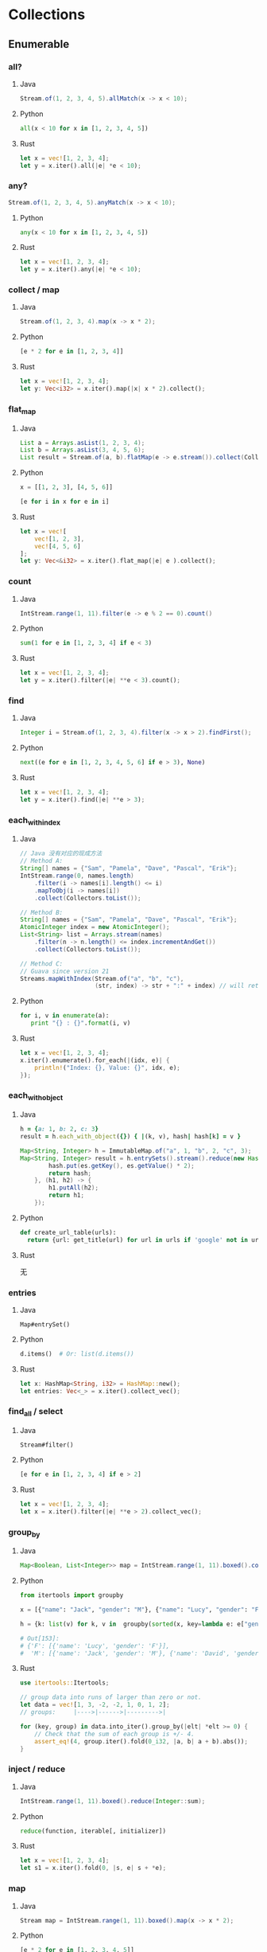 * Collections
** Enumerable
*** all?
**** Java
    #+BEGIN_SRC java
      Stream.of(1, 2, 3, 4, 5).allMatch(x -> x < 10);
    #+END_SRC
**** Python
     #+BEGIN_SRC python
       all(x < 10 for x in [1, 2, 3, 4, 5])
     #+END_SRC
**** Rust
     #+BEGIN_SRC rust
       let x = vec![1, 2, 3, 4];
       let y = x.iter().all(|e| *e < 10);
     #+END_SRC
*** any?
    #+BEGIN_SRC java
      Stream.of(1, 2, 3, 4, 5).anyMatch(x -> x < 10);
    #+END_SRC
**** Python
     #+BEGIN_SRC python
       any(x < 10 for x in [1, 2, 3, 4, 5])
     #+END_SRC
**** Rust
     #+BEGIN_SRC rust
       let x = vec![1, 2, 3, 4];
       let y = x.iter().any(|e| *e < 10);
     #+END_SRC
*** collect / map
**** Java
    #+BEGIN_SRC java
      Stream.of(1, 2, 3, 4).map(x -> x * 2);
    #+END_SRC
**** Python
     #+BEGIN_SRC python
       [e * 2 for e in [1, 2, 3, 4]]
     #+END_SRC
**** Rust
     #+BEGIN_SRC rust
       let x = vec![1, 2, 3, 4];
       let y: Vec<i32> = x.iter().map(|x| x * 2).collect();
     #+END_SRC
*** flat_map
**** Java
    #+BEGIN_SRC java
      List a = Arrays.asList(1, 2, 3, 4);
      List b = Arrays.asList(3, 4, 5, 6);
      List result = Stream.of(a, b).flatMap(e -> e.stream()).collect(Collectors.toList());
    #+END_SRC
**** Python
     #+BEGIN_SRC python
       x = [[1, 2, 3], [4, 5, 6]]

       [e for i in x for e in i]
     #+END_SRC
**** Rust
     #+BEGIN_SRC rust
       let x = vec![
           vec![1, 2, 3],
           vec![4, 5, 6]
       ];
       let y: Vec<&i32> = x.iter().flat_map(|e| e ).collect();
     #+END_SRC
*** count
**** Java
    #+BEGIN_SRC java
      IntStream.range(1, 11).filter(e -> e % 2 == 0).count()
    #+END_SRC
**** Python
     #+BEGIN_SRC python
       sum(1 for e in [1, 2, 3, 4] if e < 3)
     #+END_SRC
**** Rust
     #+BEGIN_SRC rust
       let x = vec![1, 2, 3, 4];
       let y = x.iter().filter(|e| **e < 3).count();
     #+END_SRC
*** find
**** Java
    #+BEGIN_SRC java
      Integer i = Stream.of(1, 2, 3, 4).filter(x -> x > 2).findFirst();
    #+END_SRC
**** Python
     #+BEGIN_SRC python
        next((e for e in [1, 2, 3, 4, 5, 6] if e > 3), None)
     #+END_SRC
**** Rust
     #+BEGIN_SRC rust
       let x = vec![1, 2, 3, 4];
       let y = x.iter().find(|e| **e > 3);
     #+END_SRC
*** each_with_index
**** Java
    
    #+BEGIN_SRC java
      // Java 没有对应的现成方法
      // Method A:
      String[] names = {"Sam", "Pamela", "Dave", "Pascal", "Erik"};
      IntStream.range(0, names.length)
          .filter(i -> names[i].length() <= i)
          .mapToObj(i -> names[i])
          .collect(Collectors.toList());

      // Method B:
      String[] names = {"Sam", "Pamela", "Dave", "Pascal", "Erik"};
      AtomicInteger index = new AtomicInteger();
      List<String> list = Arrays.stream(names)
          .filter(n -> n.length() <= index.incrementAndGet())
          .collect(Collectors.toList());

      // Method C:
      // Guava since version 21
      Streams.mapWithIndex(Stream.of("a", "b", "c"),
                           (str, index) -> str + ":" + index) // will return Stream.of("a:0", "b:1", "c:2")
    #+END_SRC
**** Python
     #+BEGIN_SRC python
       for i, v in enumerate(a):
          print "{} : {}".format(i, v)
     #+END_SRC
**** Rust
     #+BEGIN_SRC rust
       let x = vec![1, 2, 3, 4];
       x.iter().enumerate().for_each(|(idx, e)| {
           println!("Index: {}, Value: {}", idx, e);
       });
     #+END_SRC
*** each_with_object
**** Java
    
    #+BEGIN_SRC ruby
      h = {a: 1, b: 2, c: 3}
      result = h.each_with_object({}) { |(k, v), hash| hash[k] = v }
    #+END_SRC
     
    #+BEGIN_SRC java
      Map<String, Integer> h = ImmutableMap.of("a", 1, "b", 2, "c", 3);
      Map<String, Integer> result = h.entrySets().stream().reduce(new HashMap<String, Integer>(), (hash, es) -> {
              hash.put(es.getKey(), es.getValue() * 2);
              return hash;
          }, (h1, h2) -> {
              h1.putAll(h2);
              return h1;
          });
    #+END_SRC
**** Python
     #+BEGIN_SRC python
       def create_url_table(urls):
         return {url: get_title(url) for url in urls if 'google' not in url}
     #+END_SRC
**** Rust

     无
*** entries
**** Java
    : Map#entrySet()
**** Python
     #+BEGIN_SRC python
       d.items()  # Or: list(d.items())
     #+END_SRC
**** Rust
     #+BEGIN_SRC rust
       let x: HashMap<String, i32> = HashMap::new();
       let entries: Vec<_> = x.iter().collect_vec();
     #+END_SRC
*** find_all / select
**** Java
    : Stream#filter()
**** Python
     #+BEGIN_SRC python
       [e for e in [1, 2, 3, 4] if e > 2]
     #+END_SRC
**** Rust
     #+BEGIN_SRC rust
       let x = vec![1, 2, 3, 4];
       let x = x.iter().filter(|e| **e > 2).collect_vec();
     #+END_SRC
*** group_by
**** Java
    #+BEGIN_SRC java
      Map<Boolean, List<Integer>> map = IntStream.range(1, 11).boxed().collect(groupingBy(x -> x % 2 == 0));
    #+END_SRC
**** Python
     #+BEGIN_SRC python
       from itertools import groupby
       
       x = [{"name": "Jack", "gender": "M"}, {"name": "Lucy", "gender": "F"}, {"name": "David", "gender": "M"}]
       
       h = {k: list(v) for k, v in  groupby(sorted(x, key=lambda e: e["gender"])) }
       
       # Out[153]: 
       # {'F': [{'name': 'Lucy', 'gender': 'F'}],
       #  'M': [{'name': 'Jack', 'gender': 'M'}, {'name': 'David', 'gender': 'M'}]}
     #+END_SRC
**** Rust
     #+BEGIN_SRC rust
       use itertools::Itertools;

       // group data into runs of larger than zero or not.
       let data = vec![1, 3, -2, -2, 1, 0, 1, 2];
       // groups:     |---->|------>|--------->|

       for (key, group) in data.into_iter().group_by(|elt| *elt >= 0) {
           // Check that the sum of each group is +/- 4.
           assert_eq!(4, group.iter().fold(0_i32, |a, b| a + b).abs());
       }
     #+END_SRC
*** inject / reduce
**** Java 
    #+BEGIN_SRC java
      IntStream.range(1, 11).boxed().reduce(Integer::sum);
    #+END_SRC
**** Python
     #+BEGIN_SRC python
       reduce(function, iterable[, initializer])
     #+END_SRC
**** Rust
     #+BEGIN_SRC rust
       let x = vec![1, 2, 3, 4];
       let s1 = x.iter().fold(0, |s, e| s + *e);
     #+END_SRC
*** map
**** Java
    #+BEGIN_SRC java
      Stream map = IntStream.range(1, 11).boxed().map(x -> x * 2);
    #+END_SRC
**** Python
     #+BEGIN_SRC python
       [e * 2 for e in [1, 2, 3, 4, 5]]
     #+END_SRC
**** Rust
     #+BEGIN_SRC rust
       let x = vec![1, 2, 3, 4];
       let s = x.iter().map(|x| *x + 2).collect_vec();
     #+END_SRC
*** max / max_by
**** Java
    #+BEGIN_SRC java
      IntStream.range(1, 11).max();
      IntStream.range(1, 11).boxed().max(Comparators.comparable());
      IntStream.range(1, 11).boxed().max(Comparator.comparing(x -> -x));
      IntStream.range(1, 11).boxed().collect(maxBy(Comparator.comparing(x -> x)));
    #+END_SRC
**** Python
     #+BEGIN_SRC python
       max(e for e in [1, 2, 3, 4])
       max((e for e in [1, 2, 3, 4]), key=lambda e: -e)
     #+END_SRC
**** Rust
     #+BEGIN_SRC rust
       let x = vec![1, 2, 3, 4];
       let m = x.iter().max();
       let m2 = x.iter().max_by_key(|e| -(**e) );
       let m3 = x.iter().max_by(|a, b| (*b).cmp(*a));
     #+END_SRC
*** partition
**** Java
    #+BEGIN_SRC java
      IntStream.range(1, 11).boxed().collect(partitioningBy(x -> x > 5))
    #+END_SRC
**** Python
     #+BEGIN_SRC python
       def partition(pred, iterable):
           t1, t2 = itertools.tee(iterable)
           return itertools.filterfalse(pred, t1), itertools.filter(pred, t2)
     #+END_SRC
     
**** Rust

     #+BEGIN_SRC rust
       let x = vec![1, 2, 3, 4];
       let (x, y): (Vec<i32>, Vec<i32>) = x.iter().partition(|e| **e > 2);
     #+END_SRC
*** reverse_each
**** Java
    #+BEGIN_SRC java
      IntStream.range(1, 11).boxed().sorted(Collections.reverseOrder()).forEach(System.out::println);
    #+END_SRC
**** Python
     #+BEGIN_SRC python
       for i in reversed([1, 2, 3, 4]):
           print(i)
     #+END_SRC
**** Rust
     #+BEGIN_SRC rust
       let x = vec![1, 2, 3, 4];
       x.iter().rev().for_each(|e| println!("{}", e));
     #+END_SRC
*** sort
**** Java
    #+BEGIN_SRC java
      List l = Arrays.asList(4, 3, 2, 1);
      l.sort(Comparator.naturalOrder());
      Collections.sort(l);
      System.out.println(l);
      l.stream().sorted();
      l.stream().sorted(Comparators.comparable());
      l.stream().sorted(Comparator.naturalOrder());
    #+END_SRC
**** Python
     #+BEGIN_SRC python
       sorted([3, 1, 4, 2])
     #+END_SRC
**** Rust
     #+BEGIN_SRC rust
       let x = vec![2, 3, 1, 4];
       let x = x.iter().sorted().collect_vec();
     #+END_SRC
*** sort_by
**** Java 
    #+BEGIN_SRC java
      people.stream().sorted(Comparator.comparing(x -> x.getAge()))
    #+END_SRC
**** Python
     #+BEGIN_SRC python
       from operator import itemgetter
       h = [{"name": "Jack", "age": 20}, {"name": "David", "age": 30}, {"name": "Lucy", "age": 10}]
       sorted(h, key=itemgetter("age"))
     #+END_SRC
**** Rust
     #+BEGIN_SRC rust
       let x = vec![
           Person { name: String::from("Jack"), age: 20 },
           Person { name: String::from("David"), age: 10 },
           Person { name: String::from("Lucy"), age: 30 },
       ];

       let x = x.iter().sorted_by_key(|p| &p.name).collect_vec();
     #+END_SRC
*** sum
**** Java
    #+BEGIN_SRC java
      IntStream.range(1, 11).sum();
      Stream.of(1, 2, 3, 4).mapToInt(Integer::intValue).summaryStatistics().getSum();
    #+END_SRC
**** Python
     #+BEGIN_SRC python
       sum([1, 2, 3, 4])
     #+END_SRC
**** Rust
     #+BEGIN_SRC rust
       let y = vec![2, 3, 4, 5];
       let y = y.iter().sum();
     #+END_SRC
*** uniq
**** Java
    #+BEGIN_SRC java
      Stream.of(1, 2, 3, 1, 2, 3).distinct().forEach(System.out::println);
    #+END_SRC
**** Python
     #+BEGIN_SRC python
       list(set([1, 2, 3, 4, 1, 2]))
     #+END_SRC
**** Rust
     #+BEGIN_SRC rust
       let y = vec![2, 3, 4, 5];
       let y = y.iter().unique().collect_vec();
     #+END_SRC
*** zip
**** Java
    Guava:

    #+BEGIN_SRC java
      Streams.zip(
                  Stream.of("foo1", "foo2", "foo3"),
                  Stream.of("bar1", "bar2"),
                  (arg1, arg2) -> arg1 + ":" + arg2);
    #+END_SRC
**** Python
     #+BEGIN_SRC python
       x = [1, 2, 3]
       y = [4, 5, 6]
       zipped = zip(x, y)
     #+END_SRC
**** Rust
     #+BEGIN_SRC rust
       let a1 = [1, 2, 3];
       let a2 = [4, 5, 6];
       let mut iter = a1.iter().zip(a2.iter());
     #+END_SRC

** Array
*** &
**** Java
    commons-collections =ListUtils= :

    #+BEGIN_SRC java
      public static List intersection(List list1, List list2)
    #+END_SRC
**** Python
     #+BEGIN_SRC python
       a = [1,2,3,4,5]
       b = [1,3,5,6]
       list(set(a) & set(b))

       [x for x in a if x in b]
     #+END_SRC
**** Rust
     #+BEGIN_SRC rust
       use std::collections::HashSet;

       let a: HashSet<u32> = vec![1, 2, 3].into_iter().collect();
       let b: HashSet<_> = [4, 2, 3, 4].iter().cloned().collect();

       let mut intersection = a.intersection(&b);
     #+END_SRC
*** |
**** Java
    commons-collection =ListUtils#union()=
     
    Returns a new list containing the second list appended to the first list.
     
    Result may be not unique.
**** Python
     #+BEGIN_SRC python
       a = ['Orange and Banana', 'Orange Banana']
       b = ['Grapes', 'Orange Banana']
       c = ['Foobanana', 'Orange and Banana']
       list(set().union(a,b,c))
     #+END_SRC
**** Rust
     #+BEGIN_SRC rust
       use std::collections::HashSet;

       let a: HashSet<u32> = vec![1, 2, 3].into_iter().collect();
       let b: HashSet<_> = [4, 2, 3, 4].iter().cloned().collect();

       let mut union_iter = a.union(&b);
     #+END_SRC
*** +
**** Java
    #+BEGIN_SRC java
      Stream.concat(stream1, stream2);
      List#addAll();
      ListUtils.union(l1, l2);
    #+END_SRC
**** Python
     #+BEGIN_SRC python
       [1, 2] + [3, 4]
     #+END_SRC
**** Rust
     #+BEGIN_SRC rust
       let y = vec![2, 3, 4, 5];
       let y = y.iter().chain(y.iter()).collect_vec();
     #+END_SRC
*** -
**** Java
    #+BEGIN_SRC java
      boolean result = List#removeAll();
      List result = ListUtils.removeAll(col, removeCol); // commons-collections
    #+END_SRC
**** Python
     #+BEGIN_SRC python
       set([1,2,3,4]) - set([2,5])
     #+END_SRC
**** Rust
     #+BEGIN_SRC rust
       use std::collections::HashSet;

       let a: HashSet<u32> = vec![1, 2, 3].into_iter().collect();
       let b: HashSet<_> = [4, 2, 3, 4].iter().cloned().collect();

       let mut difference = a.difference(&b);
     #+END_SRC
*** <<
**** Java
    #+BEGIN_SRC java
      List#add()
    #+END_SRC
**** Python
     #+BEGIN_SRC python
       x = [1, 2, 3]
       x.append(4)
     #+END_SRC
**** Rust
     #+BEGIN_SRC rust
       let mut y = vec![2, 3, 4, 5];
       y.push(10);
     #+END_SRC
*** compact
**** Java
    #+BEGIN_SRC java
      boolean result = List#removeAll(Collections.singleton(null));
      List result = ListUtils.removeAll(col, Collections.singleton(null)); // commons-collections
    #+END_SRC
**** Python
     #+BEGIN_SRC python
       [e for e in x if e]
     #+END_SRC
**** Rust
     无
*** delete
**** Java
    see =compact=
**** Python
     #+BEGIN_SRC python
       x = [3, 4, 5, 6]
       x.remove(3)
     #+END_SRC
**** Rust
     #+BEGIN_SRC rust
       let mut y = vec![2, 3, 4, 5];
       y.remove(1);  // remove by index
     #+END_SRC

*** flatten
**** Java
     
    #+BEGIN_SRC java
      List<List<Object>> list = ...
          List<Object> flat = list.stream()
              .flatMap(List::stream)
              .collect(Collectors.toList());
    #+END_SRC
**** Python
     #+BEGIN_SRC python
       flat_list = [item for sublist in t for item in sublist]
     #+END_SRC
**** Rust
     #+BEGIN_SRC rust
       let data = vec![vec![1, 2, 3, 4], vec![5, 6]];
       let flattened = data.into_iter().flatten().collect::<Vec<u8>>();
       assert_eq!(flattened, &[1, 2, 3, 4, 5, 6]);
     #+END_SRC
*** include?
**** Java
    #+BEGIN_SRC java
      Collection#contains();
      Stream#anyMatch();
    #+END_SRC
**** Python
     #+BEGIN_SRC python
       2 in [2, 3, 4, 5]
     #+END_SRC
**** Rust
     #+BEGIN_SRC rust
       let mut y = vec![2, 3, 4, 5];
       y.contains(&2);
     #+END_SRC
*** join
**** Java
    #+BEGIN_SRC java
      String#join();
      String result = artists.stream().map(Artist::getName).collect(joining(",", "[", "]"));
    #+END_SRC
**** Python
     #+BEGIN_SRC python
       "XX".join([str(e) for e in x])
     #+END_SRC
**** Rust
     #+BEGIN_SRC rust
       let mut y = vec![2, 3, 4, 5];
       let y: String = y.iter().map(|e| (*e).to_string() ).join(",");
     #+END_SRC
*** last
**** Java
    #+BEGIN_SRC java
      // Guava
      lastElement = Iterables.getLast(iterableList);
      // You can also provide a default value if the list is empty, instead of an exception:
      lastElement = Iterables.getLast(iterableList, null);

      stream.skip(count - 1).findFirst().get();
    #+END_SRC
**** Python
     #+BEGIN_SRC python
       x[-1]
     #+END_SRC
**** Rust
     #+BEGIN_SRC rust
       let mut y = vec![2, 3, 4, 5];
       println!("{:?}", y.last().unwrap());
     #+END_SRC

*** first
**** Java
    #+BEGIN_SRC java
      String firstElement = Iterables.getFirst(strings, null); // Guava

      Stream#findfirst();
    #+END_SRC
**** Python
     #+BEGIN_SRC python
       x[0]
     #+END_SRC
**** Rust
     #+BEGIN_SRC rust
       let mut y = vec![2, 3, 4, 5];
       println!("{:?}", y.first().unwrap());
     #+END_SRC
*** push / pop / shift / unshift
**** Java
    #+BEGIN_SRC java
      // push
      List#add();
      Stack#push();
      LinkedList#addLast();

      // pop
      list.remove(list.size-1);
      Stack#pop();
      LinkedList#pollLast();

      // shift
      list.remove(0);
      LinkedList#pollFirst();

      // unshift
      list.add(0, obj);
      LinkedList#addFirst();
    #+END_SRC
**** Python

     use =deque=
     
**** Rust

     use =VecDeque=

*** reverse
    
**** Java
    #+BEGIN_SRC java
      Collections.reverse();
      ArrayUtils.reverse(); // commons-lang
      IntStream.range(1, 11).boxed().sorted(Collections.reverseOrder()).forEach(System.out::println);
    #+END_SRC

**** Python
     #+BEGIN_SRC python
       list(reversed([1, 2, 3, 4]))
     #+END_SRC

**** Rust
     #+BEGIN_SRC rust
       let mut y = vec![2, 3, 4, 5];
       y.reverse();
       let y = y.iter().rev().collect_vec();
     #+END_SRC

*** rotate
    
**** Java
    #+BEGIN_SRC java
      Collections.rotate();
    #+END_SRC

**** Python
     无
**** Rust
     #+BEGIN_SRC rust
       let mut y = vec![2, 3, 4, 5];
       y.reverse();
     #+END_SRC
*** shuffle
**** Java
    #+BEGIN_SRC java
      Collections.shuffle();
    #+END_SRC
**** Python
     #+BEGIN_SRC python
       random.shuffle(x)
     #+END_SRC
**** Rust
     #+BEGIN_SRC rust
       use rand::thread_rng;
       use rand::seq::SliceRandom;

       fn main() {
           let mut vec: Vec<u32> = (0..10).collect();
           vec.shuffle(&mut thread_rng());
           println!("{:?}", vec);
       }
     #+END_SRC
*** sample
**** Java
     无
**** Python
     #+BEGIN_SRC python
       random.sample([1, 2, 3, 4, 5], 3)
     #+END_SRC
** Hash
*** each_key / each_value
**** Java
    #+BEGIN_SRC java
      Map#keySet();
      Map#values()
    #+END_SRC
**** Python
     #+BEGIN_SRC python
       h = {'name': 'Jack', 'age': 1}
       h.keys()
       h.values()
     #+END_SRC
**** Rust
     #+BEGIN_SRC rust
       use std::collections::HashMap;

       let mut map = HashMap::new();
       map.insert("a", 1);
       map.insert("b", 2);
       map.insert("c", 3);

       for key in map.keys() {
           println!("{}", key);
       }
     #+END_SRC

*** invert
**** Java
    #+BEGIN_SRC java
      MapUtils.invertMap(); // commons-collections
    #+END_SRC
**** Python
     #+BEGIN_SRC python
       inv_map = {v: k for k, v in my_map.items()}
     #+END_SRC
**** Rust
     无
*** merge
**** Java
    #+BEGIN_SRC java
      Map#pullAll()
    #+END_SRC
**** Python
     #+BEGIN_SRC python
       z = x | y  # 3.9+
       z = {**x, **y}  # 3.5+
     #+END_SRC
**** Rust
     #+BEGIN_SRC rust
       use std::collections::HashMap;

       // Mutating one map
       fn merge1(map1: &mut HashMap<(), ()>, map2: HashMap<(), ()>) {
           map1.extend(map2);
       }

       // Without mutation
       fn merge2(map1: HashMap<(), ()>, map2: HashMap<(), ()>) -> HashMap<(), ()> {
           map1.into_iter().chain(map2).collect()
       }

       // If you only have a reference to the map to be merged in
       fn merge_from_ref(map: &mut HashMap<(), ()>, map_ref: &HashMap<(), ()>) {
           map.extend(map_ref.into_iter().map(|(k, v)| (k.clone(), v.clone())));
       }

       fn main() {
           println!("Hello, world!");
       }
     #+END_SRC
*** transform_keys / transform_values
**** Java
    #+BEGIN_SRC java
      // Guava
      Maps.transformEntries();
      Maps.transformValues();
    #+END_SRC
**** Python
     #+BEGIN_SRC python
       alphabet =  {k.lower(): v for k, v in alphabet.items()}
     #+END_SRC
**** Rust
     无
*** values
**** Java
    #+BEGIN_SRC java
      Map#values()
    #+END_SRC
**** Python
     #+BEGIN_SRC python
       h.values()
     #+END_SRC
**** Rust
     #+BEGIN_SRC rust
       map.values()
     #+END_SRC
*** values_at
**** Java
    #+BEGIN_SRC java
      Maps#filterKeys() // Guava
    #+END_SRC
**** Python
     #+BEGIN_SRC python
       from operator import itemgetter
       myvalues = itemgetter(*mykeys)(mydict)
     #+END_SRC
**** Rust
     无
*** slice
**** Java
    同 values_at
**** Python
     #+BEGIN_SRC python
       {k:adict[k] for k in ('key1','key2','key99') if k in adict}
     #+END_SRC
**** Rust
     无

* Strings
** % / format
*** Java
   #+BEGIN_SRC java
     String.format();
     System.out.printf();


     String template = "Hi ${name}! Your number is ${number}";
     Map<String, String> data = new HashMap<String, String>();
     data.put("name", "John");
     data.put("number", "1");
     // commons-lang
     String formattedString = StrSubstitutor.replace(template, data)
   #+END_SRC
*** Python
    #+BEGIN_SRC python
      'hello %s %s' % ('Jack', 'David')

      print('%d %s cost $%.2f' % (6, 'bananas', 1.74))

      print('{0} {1} cost ${2}'.format(6, 'bananas', 1.74))
      print('{quantity} {item} cost ${price}'.format(quantity=6, item='bananas', price=1.74))
    #+END_SRC
*** Rust
    #+BEGIN_SRC rust
      format!("Hello");                 // => "Hello"
      format!("Hello, {}!", "world");   // => "Hello, world!"
      format!("The number is {}", 1);   // => "The number is 1"
      format!("{:?}", (3, 4));          // => "(3, 4)"
      format!("{value}", value=4);      // => "4"
      format!("{} {}", 1, 2);           // => "1 2"
      format!("{:04}", 42);             // => "0042" with leading zeros
    #+END_SRC
** *
*** Java
   #+BEGIN_SRC java
     Strings.repeat(); // Guava
     StringUtils.repeat(); // commons-lang
   #+END_SRC
*** Python
    #+BEGIN_SRC python
      'hello' * 3
    #+END_SRC
*** Rust
    #+BEGIN_SRC rust
      let y = "hello";
      let y = y.repeat(3);
    #+END_SRC
** <<
*** Java
   #+BEGIN_SRC java
     StringBuilder#append()
   #+END_SRC
*** Python
    无
*** Rust
    #+BEGIN_SRC rust
      let mut y = String::new();
      y.push_str("hello");
      y.push_str(" ");
      y.push_str("world");
    #+END_SRC
** =~
*** Java
   #+BEGIN_SRC java
     String#matches()
   #+END_SRC
*** Python
    #+BEGIN_SRC python
      bool(re.match(r"hello[0-9]+", 'hello1'))
    #+END_SRC
*** Rust
    #+BEGIN_SRC rust
      let re = Regex::new(r"(?x)
        (?P<y>\d{4}) # the year
        -
        (?P<m>\d{2}) # the month
        -
        (?P<d>\d{2}) # the day
      ").unwrap();

      re.is_match("hello");
    #+END_SRC
** bytes
*** Java
   #+BEGIN_SRC java
     String#getBytes()
   #+END_SRC
*** Python
    #+BEGIN_SRC python
      "hello".encode()
    #+END_SRC
*** Rust
    #+BEGIN_SRC rust
      "hello".bytes()
    #+END_SRC
** capitalize 
*** Java
   #+BEGIN_SRC java
     StringUtils.capitalize(); // commons-lang
   #+END_SRC
*** Python
    #+BEGIN_SRC python
      'hello'.capitalize()
    #+END_SRC
*** Rust
    无
** chars / codepoints
*** Java
   #+BEGIN_SRC java
     String#getChars();
     CharSequence#chars();
     CharSequence#codePoints();
   #+END_SRC
*** Python
    #+BEGIN_SRC python
      [e for e in 'hello']
    #+END_SRC
*** Rust
    #+BEGIN_SRC rust
      "hello".chars()
    #+END_SRC
** chomp!
*** Java
   #+BEGIN_SRC java
     StringUtils.chomp(); // commons-lang
   #+END_SRC
*** Python
    #+BEGIN_SRC python
      "hello\n".rstrip('\n')
    #+END_SRC
*** Rust

    =trim_*= / =strip_*=
** chr / ord
*** Java
   #+BEGIN_SRC java
     String#codePointAt();
     new String();
     String.copyValueOf();
   #+END_SRC
*** Python
    chr / ord
*** Rust
    https://docs.rs/asciis/0.1.3/asciis/
** upcase / downcase
*** Java
   #+BEGIN_SRC java
     String#toUpperCase();
     String#toLowerCase();
   #+END_SRC
*** Python
    upper / lower
*** Rust
    to_upercase / to_lowercase
** each_line / lines
*** Java
   #+BEGIN_SRC java
     String#split();

     new Scanner(str).useDelimiter("\n").forEachRemaining();

     CharSource.wrap(str).lines();
   #+END_SRC
*** Python
    #+BEGIN_SRC python
      'hello\nworld'.splitlines()
    #+END_SRC
*** Rust
    #+BEGIN_SRC rust
      let y = "hello\nworld";
      let y = y.lines().collect_vec();
    #+END_SRC
** start_with? / end_with?
*** Java
   #+BEGIN_SRC java
     String#startsWith();
     String#endsWith();
   #+END_SRC
*** Python
    starswith / endswith
*** Rust
    starts_with / ends_with
** sub / gsub
*** Java
   #+BEGIN_SRC java
     String#replaceFirst();
     String#replaceAll();
   #+END_SRC
*** Python

    : re.sub(pattern, repl, string, count=0, flags=0)

    Return the string obtained by replacing the leftmost non-overlapping occurrences of pattern in string by the
    replacement repl. If the pattern isn’t found, string is returned unchanged. repl can be a string or a function; if
    it is a string, any backslash escapes in it are processed. That is, \n is converted to a single newline character,
    \r is converted to a carriage return, and so forth. Unknown escapes such as \j are left alone. Backreferences, such
    as \6, are replaced with the substring matched by group 6 in the pattern. For example:

    #+BEGIN_EXAMPLE
    >>> re.sub(r'def\s+([a-zA-Z_][a-zA-Z_0-9]*)\s*\(\s*\):',
    ...        r'static PyObject*\npy_\1(void)\n{',
    ...        'def myfunc():')
    'static PyObject*\npy_myfunc(void)\n{'
    #+END_EXAMPLE
    
    If repl is a function, it is called for every non-overlapping occurrence of pattern. The function takes a single
    match object argument, and returns the replacement string. For example:

    #+BEGIN_EXAMPLE
    >>> def dashrepl(matchobj):
    ...     if matchobj.group(0) == '-': return ' '
    ...     else: return '-'
    >>> re.sub('-{1,2}', dashrepl, 'pro----gram-files')
    'pro--gram files'
    >>> re.sub(r'\sAND\s', ' & ', 'Baked Beans And Spam', flags=re.IGNORECASE)
    'Baked Beans & Spam'
    #+END_EXAMPLE
    
    The pattern may be a string or an RE object.

*** Rust
    #+BEGIN_SRC rust
      lazy_static! {
          static ref ISO8601_DATE_REGEX : Regex = Regex::new(
              r"(?P<y>\d{4})-(?P<m>\d{2})-(?P<d>\d{2})"
          ).unwrap();
      }
      ISO8601_DATE_REGEX.replace_all(before, "$m/$d/$y")
    #+END_SRC
** inspect
*** Java
   #+BEGIN_SRC java
     ReflectionToStringBuilder.toString("hello", ToStringStyle.SIMPLE); // commons-lang
   #+END_SRC
*** Python
    repr
*** Rust
    无
** reverse
*** Java
   #+BEGIN_SRC java
     StringBuffer#reverse();
     StringBuilder#reverse();
     StringUtils#reverse(); // commons-lang
   #+END_SRC
*** Python
    #+BEGIN_SRC python
      "hello"[::-1]
    #+END_SRC
*** Rust
    #+BEGIN_SRC rust
      let y = "hello";
      let y: String = y.chars().rev().collect();
    #+END_SRC
** scan
*** Java
   #+BEGIN_SRC java
     java.uti.Scanner
   #+END_SRC
*** Python
    #+BEGIN_EXAMPLE
      >>> re.split('\W+', 'Words, words, words.')
      ['Words', 'words', 'words', '']
      >>> re.split('(\W+)', 'Words, words, words.')
      ['Words', ', ', 'words', ', ', 'words', '.', '']
      >>> re.split('\W+', 'Words, words, words.', 1)
      ['Words', 'words, words.']
      >>> re.split('[a-f]+', '0a3B9', flags=re.IGNORECASE)
      ['0', '3', '9']
    #+END_EXAMPLE
*** Rust
    #+BEGIN_SRC rust
      let re = Regex::new(r"[a-z]+(?:([0-9]+)|([A-Z]+))").unwrap();
      let caps = re.captures("abc123").unwrap();

      let text1 = caps.get(1).map_or("", |m| m.as_str());
      let text2 = caps.get(2).map_or("", |m| m.as_str());
      assert_eq!(text1, "123");
      assert_eq!(text2, "");
    #+END_SRC
** split
*** Java
   #+BEGIN_SRC java
     String#split();
     java.util.Scanner;
   #+END_SRC
*** Python
    #+BEGIN_SRC python
       'hello world'.split(' ')
    #+END_SRC
*** Rust
    #+BEGIN_SRC rust
      let y = "hello world";
      let y = y.split(" ").collect_vec();
    #+END_SRC
* IOs
** each / each_line
*** Java
   #+BEGIN_SRC java
     Files.lines(file).forEach(System.out::println);
   #+END_SRC
*** Python
    #+BEGIN_SRC python
      filepath = 'Iliad.txt'
      with open(filepath) as fp:
         for cnt, line in enumerate(fp):
             print("Line {}: {}".format(cnt, line))

      # Using readlines()
      file1 = open('myfile.txt', 'r')
      lines = file1.readlines()
    #+END_SRC

    #+BEGIN_SRC python
      from pathlib import Path
      
      Path(filename).read_text().splitlines()
    #+END_SRC
*** Rust
    #+BEGIN_SRC rust
      let f = File::open("foo.txt")?;
      let f = BufReader::new(f);

      for line in f.lines() {
          println!("{}", line.unwrap());
      }
    #+END_SRC
** read / readlines
   #+BEGIN_SRC java
     Files.lines();
     Files.readAllLines();
     Files.readAllBytes();
     FileUtils.readLines();  // commons-io
     FileUtils.readFileToString();
   #+END_SRC
** basename / dirname
*** Java
   #+BEGIN_SRC java
     FilenameUtils.getBaseName();
     FilenameUtils.getPath();
   #+END_SRC
*** Python
    =os.path.basename= / =os.path.dirname=
*** Rust
    #+BEGIN_SRC rust
      use std::path::Path;
      use std::ffi::OsStr;

      // Note: this example does work on Windows
      let path = Path::new("./foo/bar.txt");

      let parent = path.parent();
      assert_eq!(parent, Some(Path::new("./foo")));

      let file_stem = path.file_stem();
      assert_eq!(file_stem, Some(OsStr::new("bar")));

      let extension = path.extension();
      assert_eq!(extension, Some(OsStr::new("txt")));
    #+END_SRC
** absolute_path
*** Java
   #+BEGIN_SRC java
     File#getAbsolutePath();
     Path#toAbsolutePath();
     FilenameUtils.getFullPath();
   #+END_SRC
*** Python
     =os.path.abspath("mydir/myfile.txt")=
*** Rust
    #+BEGIN_SRC rust
      use std::fs;
      use std::path::PathBuf;

      fn main() {
          let srcdir = PathBuf::from("./src");
          println!("{:?}", fs::canonicalize(&srcdir));

          let solardir = PathBuf::from("./../solarized/.");
          println!("{:?}", fs::canonicalize(&solardir));
      }
    #+END_SRC
** atime / mtime
*** Java
   #+BEGIN_SRC java
     BasicFileAttributes attrs = Files.readAttributes(file, BasicFileAttributes.class);
     FileTime time = attrs.lastAccessTime();
     FileTime time = attrs.lastModifiedTime();
     FileTime time = attrs.lastCreationTime();

     File#lastModified();
   #+END_SRC
*** Python
    #+BEGIN_SRC python
      import os.path, time
      print("last modified: %s" % time.ctime(os.path.getmtime(file)))
      print("created: %s" % time.ctime(os.path.getctime(file)))
    #+END_SRC
*** Rust

    https://doc.rust-lang.org/std/fs/struct.Metadata.html
** chmod / chown
*** Java
   #+BEGIN_SRC java
     Files.setOwner();
     Files.setPosixFilePermissions();

     File#setReadable();
     File#setWritable();
     File#setExecutable();
   #+END_SRC
*** Python
    =os.chmod= / =os.chown=
*** Rust
    https://doc.rust-lang.org/std/fs/fn.set_permissions.html
** directory?
*** Java
   #+BEGIN_SRC java
     Files.isDirectory();
     File#isDirectory();
   #+END_SRC
*** Python
    =os.path.isdir=
*** Rust
    #+BEGIN_SRC rust
      use std::fs::metadata;

      fn main() {
          let md = metadata(".").unwrap();
          println!("is dir: {}", md.is_dir());
          println!("is file: {}", md.is_file());
      }
    #+END_SRC
** exists?
*** Java
   #+BEGIN_SRC java
     Files.exists();
     File#exist();
   #+END_SRC
*** Python
    =os.path.exists=
*** Rust
    #+BEGIN_SRC rust
      use std::path::Path;

      fn main() {
          println!("{}", Path::new("/etc/hosts").exists());
      }
    #+END_SRC
** join
*** Java
   #+BEGIN_SRC java
     Paths.get(String first, String... more);
   #+END_SRC
*** Python
    =os.path.join=
*** Rust
    #+BEGIN_SRC rust
      use std::path::{Path, PathBuf};

      assert_eq!(Path::new("/etc").join("passwd"), PathBuf::from("/etc/passwd"));
    #+END_SRC
** size
*** Java
   #+BEGIN_SRC java
     Files.size();
     FileUtils.sizeof(); // commons-io
   #+END_SRC
*** Python
    =os.path.getsize()=
*** Rust
    #+BEGIN_SRC rust
      use std::fs;

      fn main() -> std::io::Result<()> {
          let metadata = fs::metadata("foo.txt")?;

          assert_eq!(0, metadata.len());
          Ok(())
      }
    #+END_SRC
* Active Support
** present?
   #+BEGIN_SRC java
     // commons-lang, spring utils
     StringUtils#isNotBlank();
     StringUtils#isNotEmpty();

     // commons-collections, spring utils
     CollectionUtils.isNotEmpty();
   #+END_SRC
** blank?
   #+BEGIN_SRC java
     // commons-lang, spring utils
     StringUtils#isBlank();
     StringUtils#isEmpty();

     // commons-collections, spring utils
     CollectionUtils.isEmpty();
   #+END_SRC
** in_groups
*** python
    #+BEGIN_SRC python
      [l[i::n] for i in range(n)]
    #+END_SRC

    #+BEGIN_SRC python
      import numpy as np
      
      [list(e) for e in np.array_split(list(range(20)), 6)]
    #+END_SRC
    
** in_groups_of
   
*** Java
    #+BEGIN_SRC java
      // guava: com.google.common.collect.Lists
      public static <T> List<List<T>> partition(List<T> list, int size)
    #+END_SRC
*** python
    #+BEGIN_SRC python
      x = [0, 1, 2, 3, 4, 5, 6, 7, 8, 9, 10, 11, 12, 13, 14, 15, 16, 17, 18, 19]
      
      [x[i:i+6] for i in range(0, len(x), 6)]
      # => [[0, 1, 2, 3, 4, 5], [6, 7, 8, 9, 10, 11], [12, 13, 14, 15, 16, 17], [18, 19]]
    #+END_SRC
